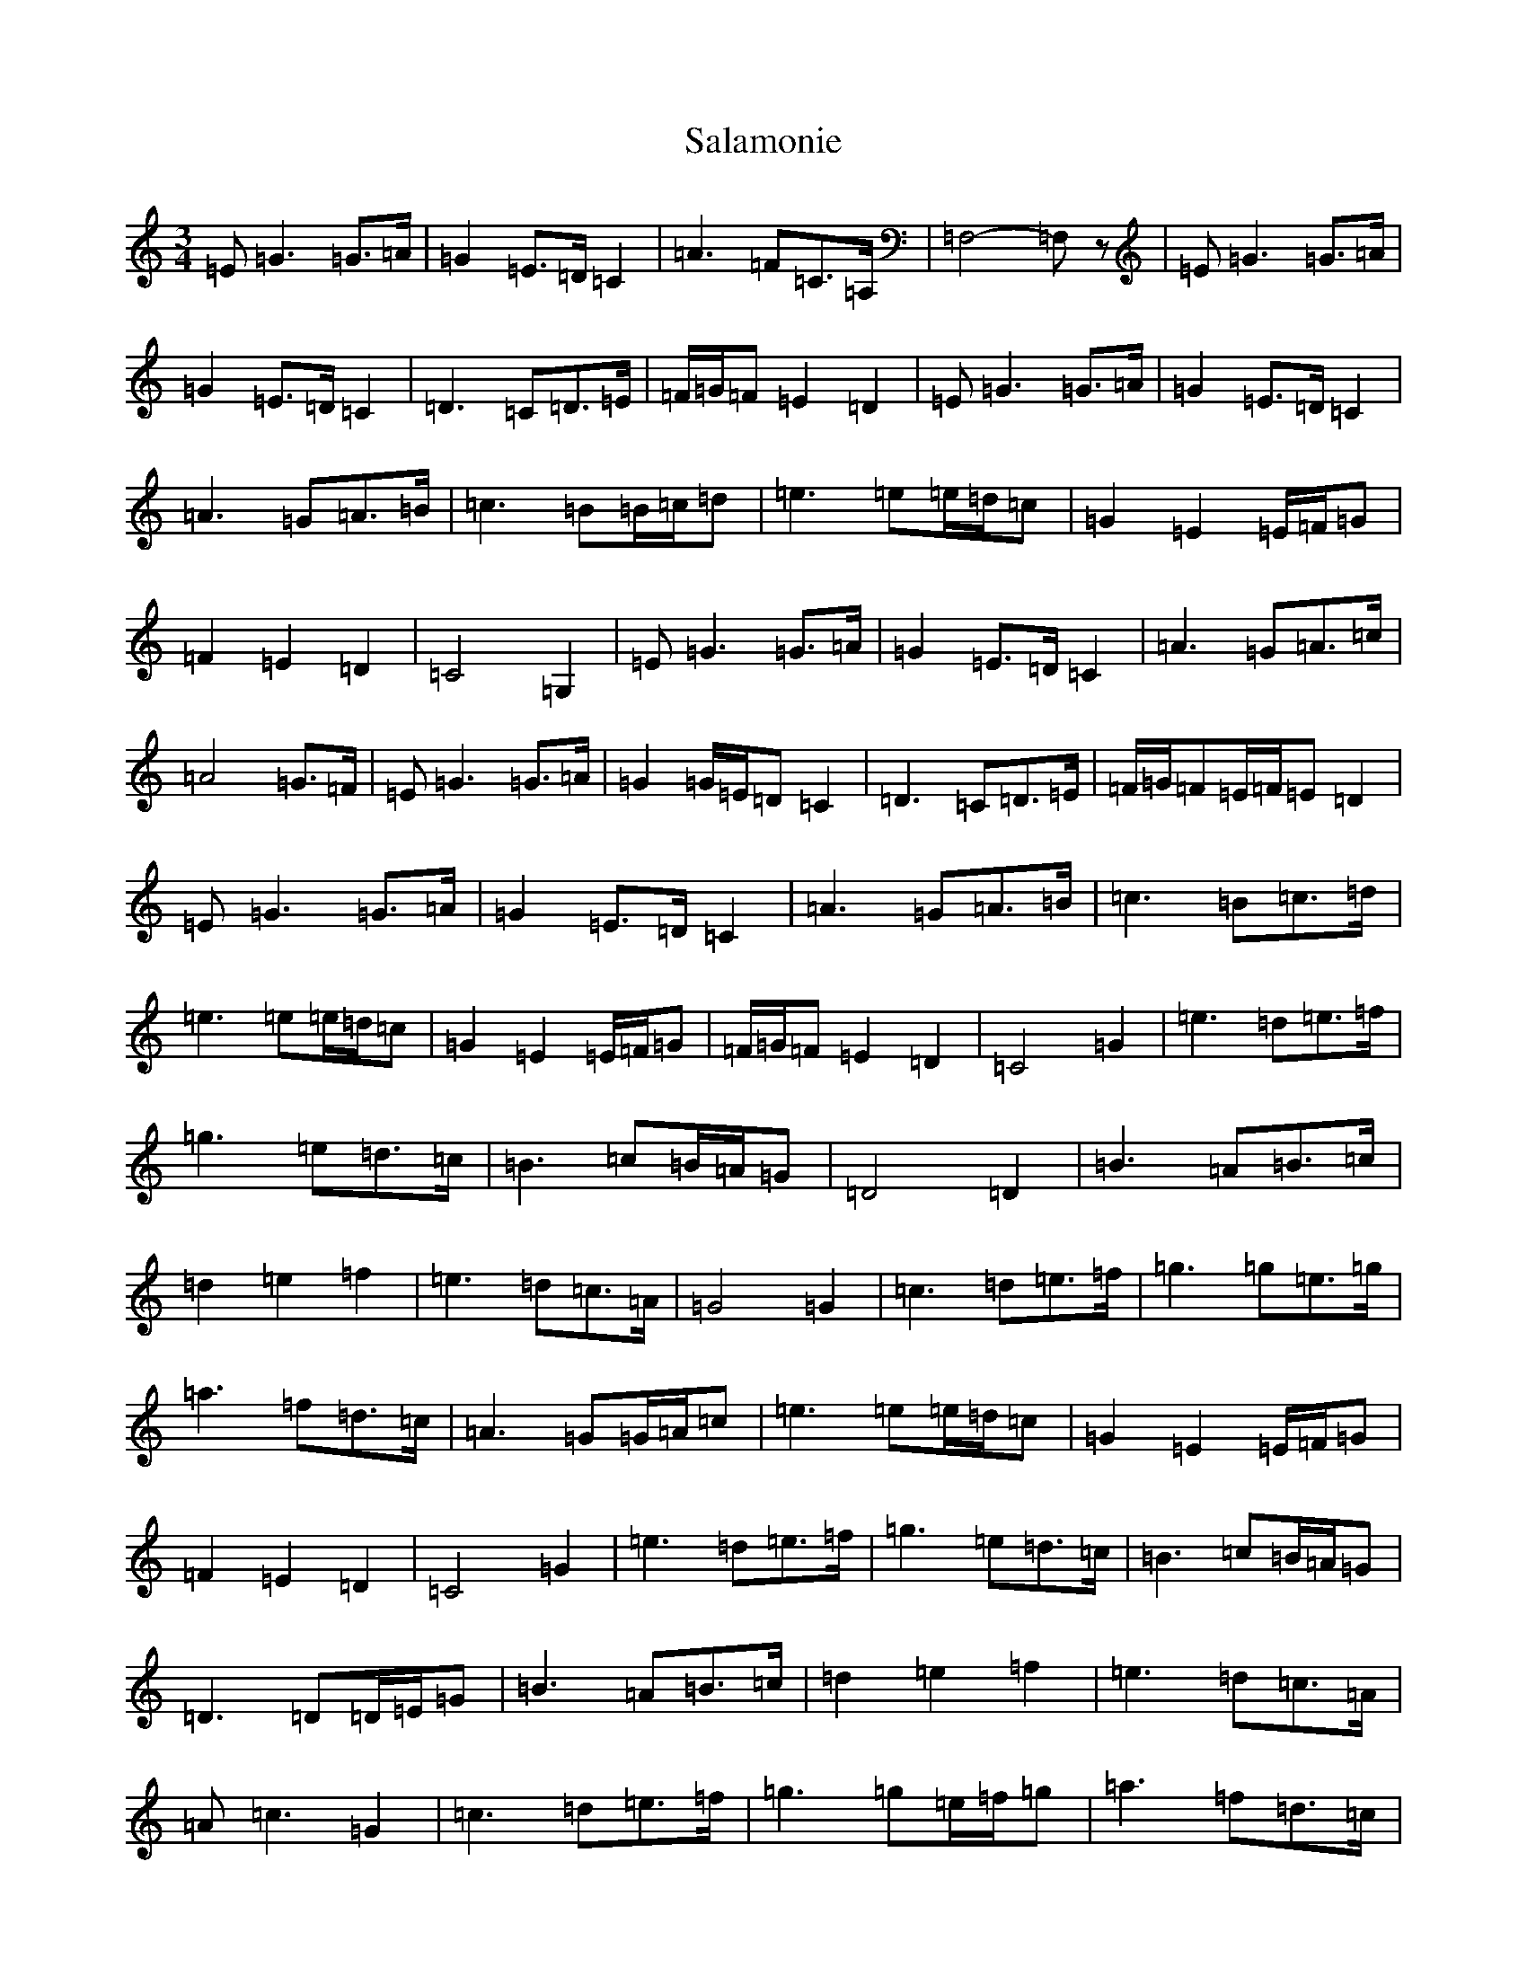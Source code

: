 X: 18784
T: Salamonie
S: https://thesession.org/tunes/11335#setting11335
Z: D Major
R: waltz
M: 3/4
L: 1/8
K: C Major
=E=G3=G3/2=A/2|=G2=E3/2=D/2=C2|=A3=F=C3/2=A,/2|=F,4-=F,z|=E=G3=G3/2=A/2|=G2=E3/2=D/2=C2|=D3=C=D3/2=E/2|=F/2=G/2=F=E2=D2|=E=G3=G3/2=A/2|=G2=E3/2=D/2=C2|=A3=G=A3/2=B/2|=c3=B=B/2=c/2=d|=e3=e=e/2=d/2=c|=G2=E2=E/2=F/2=G|=F2=E2=D2|=C4=G,2|=E=G3=G3/2=A/2|=G2=E3/2=D/2=C2|=A3=G=A3/2=c/2|=A4=G3/2=F/2|=E=G3=G3/2=A/2|=G2=G/2=E/2=D=C2|=D3=C=D3/2=E/2|=F/2=G/2=F=E/2=F/2=E=D2|=E=G3=G3/2=A/2|=G2=E3/2=D/2=C2|=A3=G=A3/2=B/2|=c3=B=c3/2=d/2|=e3=e=e/2=d/2=c|=G2=E2=E/2=F/2=G|=F/2=G/2=F=E2=D2|=C4=G2|=e3=d=e3/2=f/2|=g3=e=d3/2=c/2|=B3=c=B/2=A/2=G|=D4=D2|=B3=A=B3/2=c/2|=d2=e2=f2|=e3=d=c3/2=A/2|=G4=G2|=c3=d=e3/2=f/2|=g3=g=e3/2=g/2|=a3=f=d3/2=c/2|=A3=G=G/2=A/2=c|=e3=e=e/2=d/2=c|=G2=E2=E/2=F/2=G|=F2=E2=D2|=C4=G2|=e3=d=e3/2=f/2|=g3=e=d3/2=c/2|=B3=c=B/2=A/2=G|=D3=D=D/2=E/2=G|=B3=A=B3/2=c/2|=d2=e2=f2|=e3=d=c3/2=A/2|=A=c3=G2|=c3=d=e3/2=f/2|=g3=g=e/2=f/2=g|=a3=f=d3/2=c/2|=A3=G=G/2=A/2=c|=e3=e=e/2=d/2=c|=G2=E2=E/2=F/2=G|=F/2=G/2=F=E2=D2|=C4-=Cz|